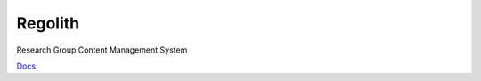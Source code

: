 Regolith
--------

Research Group Content Management System

`Docs <http://www.ergs.sc.edu/regolith-docs/>`_.
